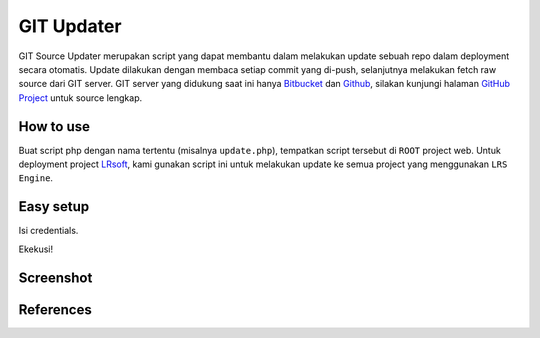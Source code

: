 ===========
GIT Updater
===========

GIT Source Updater merupakan script yang dapat membantu dalam melakukan update sebuah repo dalam deployment secara otomatis.
Update dilakukan dengan membaca setiap commit yang di-push, selanjutnya melakukan fetch raw source dari GIT server.
GIT server yang didukung saat ini hanya `Bitbucket`_ dan `Github`_, silakan kunjungi halaman `GitHub Project`_ untuk source lengkap.

How to use
==========

Buat script php dengan nama tertentu (misalnya ``update.php``), tempatkan script tersebut di ``ROOT`` project web.
Untuk deployment project `LRsoft`_, kami gunakan script ini untuk melakukan update ke semua project yang menggunakan ``LRS Engine``.

Easy setup
==========

.. code-block:: php
    :linenos:

    set_time_limit( 0 );                    // set jadi unlimited

    require_once( 'cURL.php' );             // class pembantu untuk keperluan URL
    require_once( 'GitHub.php' );           // untuk github
    require_once( 'Bitbucket.php' );        // untuk bitbucket

Isi credentials.

.. code-block:: php
    :linenos:

    /** Bitbucket credentials */
    $username       = 'User';               // username
    $password       = 'password';           // password
    $account_slug   = 'user';               // user slug, biasanya terdapat pada URL repo
    $repo_slug      = 'repo';               // repo slug, biasanya juga terdapat pada URL repo

Ekekusi!

.. code-block:: php
    :linenos:

    $github = new GitHub( $username, $password, $account_slug, $repo_slug );
    $status = $github->_init()->get_status();       // untuk keperluan debugging

Screenshot
==========
.. image:: _static/img/git-updater/screenshot1.png
.. image:: _static/img/git-updater/screenshot2.png
.. image:: _static/img/git-updater/screenshot3.png

References
==========

.. php:class:: GitHub

  GIT server dari GitHub

  .. php:method:: __construct( $_username, $_password, $_account_slug )

      Basic init.

      :param string $_username: Username akun GitHub.
      :param string $_password: Password akun GitHub.
      :param string $_account_slug: Slug akun, biasanya terdapat pada URL.
      :returns: Class object

  .. php:method:: _init()

      Jalankan proses update.

      :returns: Class object

  .. php:method:: set_branch( $branch )

      Set branch tertentu.

      :param string $branch: Nama branch.
      :returns: Class object

  .. php:method:: append_ignored_file( $ignored_file )

      Tambahan pengecualian untuk file-file tertentu yang tidak diinginkan.

      :param string $ignored_file: Nama (dan path) file.
      :returns: Class object

  .. php:method:: get_status()

      Mendapatkan status perubahan dari tiap file.

      :returns: Array perubahan file


.. php:class:: Bitbucket

  GIT server dari Bitbucket

  .. php:method:: __construct( $_username, $_password, $_account_slug )

      Basic init.

      :param string $_username: Username akun Bitbucket.
      :param string $_password: Password akun Bitbucket.
      :param string $_account_slug: Slug akun, biasanya terdapat pada URL.
      :returns: Class object

  .. php:method:: _init()

      Jalankan proses update.

      :returns: Class object

  .. php:method:: set_branch( $branch )

      Set branch tertentu.

      :param string $branch: Nama branch.
      :returns: Class object

  .. php:method:: set_limit( $limit )

      Set limit selama fetching list commit dari suatu branch.

      :param int $limit: Batas jumlah commit.
      :returns: Class object

  .. php:method:: append_ignored_file( $ignored_file )

      Tambahan pengecualian untuk file-file tertentu yang tidak diinginkan.

      :param string $ignored_file: Nama (dan path) file.
      :returns: Class object

  .. php:method:: get_status()

      Mendapatkan status perubahan dari tiap file.

      :returns: Array perubahan file

.. _Bitbucket: https://bitbucket.org
.. _Github: https://github.com
.. _GitHub Project: https://github.com/23Pstars/Git-Source-Updater
.. _LRsoft: http://lrsoft.co.id
